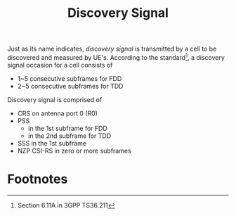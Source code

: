 #+TITLE: Discovery Signal
#+OPTIONS: num:6

Just as its name indicates, /discovery signal/ is transmitted by a cell to be discovered and measured by UE's. According to the standard[fn:1], a discovery signal occasion for a cell consists of
- 1~5 consecutive subframes for FDD
- 2~5 consecutive subframes for TDD
Discovery signal is comprised of
- CRS on antenna port 0 (R0)
- PSS
  + in the 1st subframe for FDD
  + in the 2nd subframe for TDD
- SSS in the 1st subframe
- NZP CSI-RS in zero or more subframes

* Footnotes

[fn:1] Section 6.11A in 3GPP TS36.211
